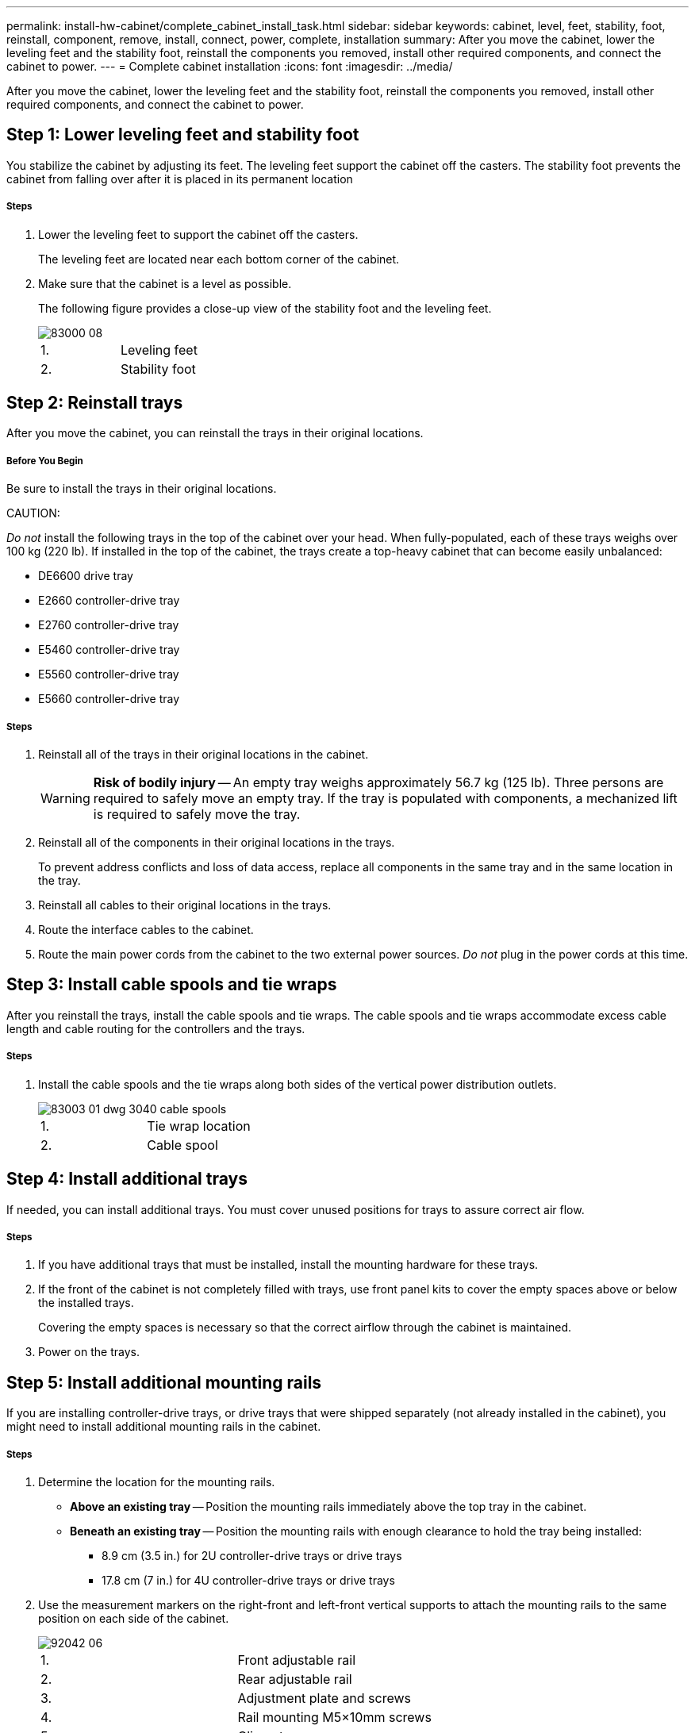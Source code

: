 ---
permalink: install-hw-cabinet/complete_cabinet_install_task.html
sidebar: sidebar
keywords: cabinet, level, feet, stability, foot, reinstall, component, remove, install, connect, power, complete, installation
summary: After you move the cabinet, lower the leveling feet and the stability foot, reinstall the components you removed, install other required components, and connect the cabinet to power.
---
= Complete cabinet installation
:icons: font
:imagesdir: ../media/

[.lead]
After you move the cabinet, lower the leveling feet and the stability foot, reinstall the components you removed, install other required components, and connect the cabinet to power.

== Step 1: Lower leveling feet and stability foot

[.lead]
You stabilize the cabinet by adjusting its feet. The leveling feet support the cabinet off the casters. The stability foot prevents the cabinet from falling over after it is placed in its permanent location

===== Steps

. Lower the leveling feet to support the cabinet off the casters.
+
The leveling feet are located near each bottom corner of the cabinet.

. Make sure that the cabinet is a level as possible.
+
The following figure provides a close-up view of the stability foot and the leveling feet.
+
image::../media/83000_08.gif[]
+
|===
a|1. a| Leveling feet
a|
2.
a|
Stability foot
|===

== Step 2: Reinstall trays

[.lead]
After you move the cabinet, you can reinstall the trays in their original locations.

===== Before You Begin

Be sure to install the trays in their original locations.

CAUTION:

_Do not_ install the following trays in the top of the cabinet over your head. When fully-populated, each of these trays weighs over 100 kg (220 lb). If installed in the top of the cabinet, the trays create a top-heavy cabinet that can become easily unbalanced:

* DE6600 drive tray
* E2660 controller-drive tray
* E2760 controller-drive tray
* E5460 controller-drive tray
* E5560 controller-drive tray
* E5660 controller-drive tray

===== Steps

. Reinstall all of the trays in their original locations in the cabinet.
+
WARNING: *Risk of bodily injury* -- An empty tray weighs approximately 56.7 kg (125 lb). Three persons are required to safely move an empty tray. If the tray is populated with components, a mechanized lift is required to safely move the tray.

. Reinstall all of the components in their original locations in the trays.
+
To prevent address conflicts and loss of data access, replace all components in the same tray and in the same location in the tray.

. Reinstall all cables to their original locations in the trays.
. Route the interface cables to the cabinet.
. Route the main power cords from the cabinet to the two external power sources. _Do not_ plug in the power cords at this time.

== Step 3: Install cable spools and tie wraps

[.lead]
After you reinstall the trays, install the cable spools and tie wraps. The cable spools and tie wraps accommodate excess cable length and cable routing for the controllers and the trays.

===== Steps

. Install the cable spools and the tie wraps along both sides of the vertical power distribution outlets.
+
image::../media/83003_01_dwg_3040_cable_spools.gif[]
+
|===
a| 1. a| Tie wrap location
a|
2.
a|
Cable spool
|===

== Step 4: Install additional trays

[.lead]
If needed, you can install additional trays. You must cover unused positions for trays to assure correct air flow.

===== Steps

. If you have additional trays that must be installed, install the mounting hardware for these trays.
. If the front of the cabinet is not completely filled with trays, use front panel kits to cover the empty spaces above or below the installed trays.
+
Covering the empty spaces is necessary so that the correct airflow through the cabinet is maintained.

. Power on the trays.

== Step 5: Install additional mounting rails

[.lead]
If you are installing controller-drive trays, or drive trays that were shipped separately (not already installed in the cabinet), you might need to install additional mounting rails in the cabinet.

===== Steps

. Determine the location for the mounting rails.
 ** *Above an existing tray* -- Position the mounting rails immediately above the top tray in the cabinet.
 ** *Beneath an existing tray* -- Position the mounting rails with enough clearance to hold the tray being installed:
  *** 8.9 cm (3.5 in.) for 2U controller-drive trays or drive trays
  *** 17.8 cm (7 in.) for 4U controller-drive trays or drive trays
. Use the measurement markers on the right-front and left-front vertical supports to attach the mounting rails to the same position on each side of the cabinet.
+
image::../media/92042_06.gif[]
+
|===
a| 1. a| Front adjustable rail
a|
2.
a|
Rear adjustable rail
a|
3.
a|
Adjustment plate and screws
a|
4.
a|
Rail mounting M5×10mm screws
a|
5.
a|
Clip nuts
a|
6.
a|
Rear hold down bracket
a|
7.
a|
Vertical support
|===
*Note:* The clip nuts and the rear hold down bracket are not used when the rails are installed in a 3040 cabinet.

. Place the rear adjustable rail on the vertical support.
. On the rear adjustable rail, align the adjustable rail holes in front of the holes in the vertical support.
. Attach two M5×10mm screws.
 .. Attach the screws through the vertical support rail and the rear adjustable rail.
 .. Tighten the screws.
. Place the front adjustable rail on the vertical support.
. On the front adjustable rail, align the adjustable rail holes in front of the holes in the vertical support.
. Attach two M5×10mm screws.
 .. Attach one screw through the vertical support rail and the bottom hole of the front adjustable rail.
 .. Attach one screw through the vertical support rail and the middle of the top three holes in the front adjustable rail.
 .. Tighten the screws.

+
NOTE: The remaining two screw holes are used to mount the tray.
. Repeat step 3 through step 8 to attach the second rail on the other side of the cabinet.
. Install each tray using the applicable tray installation instructions.
. Choose one of the following options:
 ** If all positions for trays are full, power-on the trays.
 ** If not all positions for trays are full, use front panel kits to cover the empty spaces above or below the installed trays.

== Step 6: Connect the cabinet to power

[.lead]
To complete the cabinet installation, power on the cabinet components.

===== Before You Begin

While the trays perform the power-on procedure, the LEDs on the front and the rear of the trays blink. Depending on your configuration, it can take several minutes to complete the power-on procedure.

===== Steps

. Turn off the power to all components in the cabinet.
. Turn all 12 circuit breakers to their off (down) position.
. Plug each of the six NEMA L6-30 connectors (USA and Canada) or the six IEC 60309 connectors (worldwide, except for USA and Canada) into an available electrical outlet.
+
NOTE: You must connect each PDU to an independent power source outside of the cabinet.

. Turn all 12 circuit breakers to their on (up) position.
+
image::../media/83002_05_dwg_3040_cabinet_pdus.gif[]
+
|===
a| 1. a| Circuit breakers
a|
2.
a|
Electrical outlets
a|
3.
a|
Power entry boxes
|===

. Turn on the power to all drive trays in the cabinet.
+
IMPORTANT: Wait 30 seconds after turning on the drive trays before you turn on the power to the controller-drive trays.

. Wait 30 seconds after turning on the drive trays, and then turn on the power to all controller-drive trays in the cabinet.

The cabinet installation is complete. You can resume normal operations.
